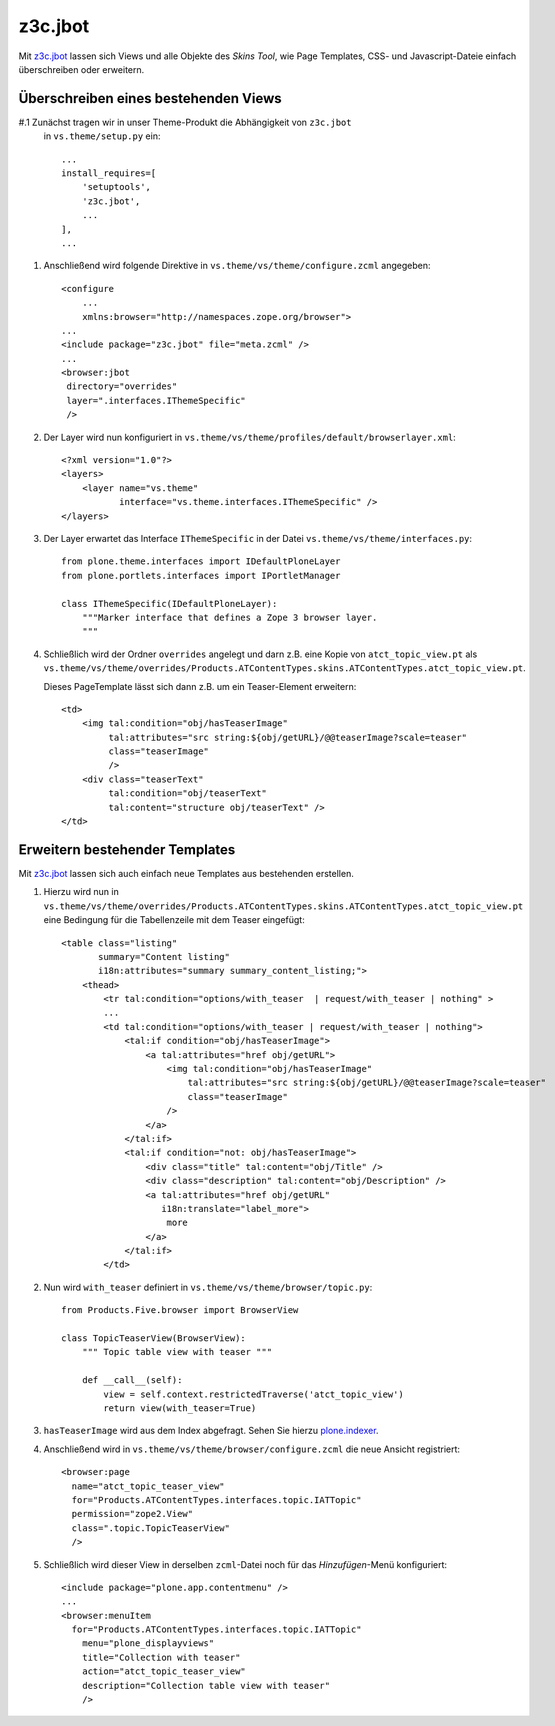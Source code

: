 ========
z3c.jbot
========

Mit `z3c.jbot <http://pypi.python.org/pypi/z3c.jbot>`_ lassen sich Views und
alle Objekte des *Skins Tool*, wie Page Templates, CSS- und Javascript-Dateie
einfach überschreiben oder erweitern.

Überschreiben eines bestehenden Views
=====================================

#.1 Zunächst tragen wir in unser Theme-Produkt die Abhängigkeit von ``z3c.jbot``
   in ``vs.theme/setup.py`` ein::

    ...
    install_requires=[
        'setuptools',
        'z3c.jbot',
        ...
    ],
    ...

#. Anschließend wird folgende Direktive in ``vs.theme/vs/theme/configure.zcml``
   angegeben::

    <configure
        ...
        xmlns:browser="http://namespaces.zope.org/browser">
    ...
    <include package="z3c.jbot" file="meta.zcml" />
    ...
    <browser:jbot
     directory="overrides"
     layer=".interfaces.IThemeSpecific"
     />

#. Der Layer wird nun konfiguriert in
   ``vs.theme/vs/theme/profiles/default/browserlayer.xml``::

    <?xml version="1.0"?>
    <layers>
        <layer name="vs.theme"
               interface="vs.theme.interfaces.IThemeSpecific" />
    </layers>

#. Der Layer erwartet das Interface ``IThemeSpecific`` in der Datei
   ``vs.theme/vs/theme/interfaces.py``::

    from plone.theme.interfaces import IDefaultPloneLayer
    from plone.portlets.interfaces import IPortletManager

    class IThemeSpecific(IDefaultPloneLayer):
        """Marker interface that defines a Zope 3 browser layer.
        """

#. Schließlich wird der Ordner ``overrides`` angelegt und darn z.B. eine Kopie
   von ``atct_topic_view.pt`` als ``vs.theme/vs/theme/overrides/Products.ATContentTypes.skins.ATContentTypes.atct_topic_view.pt``.

   Dieses PageTemplate lässt sich dann z.B. um ein Teaser-Element erweitern::

    <td>
        <img tal:condition="obj/hasTeaserImage"
             tal:attributes="src string:${obj/getURL}/@@teaserImage?scale=teaser"
             class="teaserImage"
             />
        <div class="teaserText"
             tal:condition="obj/teaserText"
             tal:content="structure obj/teaserText" />
    </td>

Erweitern bestehender Templates
===============================

Mit `z3c.jbot`_ lassen sich auch einfach neue Templates aus bestehenden
erstellen.

#. Hierzu wird nun in  ``vs.theme/vs/theme/overrides/Products.ATContentTypes.skins.ATContentTypes.atct_topic_view.pt``
   eine Bedingung für die Tabellenzeile mit dem Teaser eingefügt::

    <table class="listing"
           summary="Content listing"
           i18n:attributes="summary summary_content_listing;">
        <thead>
            <tr tal:condition="options/with_teaser  | request/with_teaser | nothing" >
            ...
            <td tal:condition="options/with_teaser | request/with_teaser | nothing">
                <tal:if condition="obj/hasTeaserImage">
                    <a tal:attributes="href obj/getURL">
                        <img tal:condition="obj/hasTeaserImage"
                            tal:attributes="src string:${obj/getURL}/@@teaserImage?scale=teaser"
                            class="teaserImage"
                        />
                    </a>
                </tal:if>
                <tal:if condition="not: obj/hasTeaserImage">
                    <div class="title" tal:content="obj/Title" />
                    <div class="description" tal:content="obj/Description" />
                    <a tal:attributes="href obj/getURL"
                       i18n:translate="label_more">
                        more
                    </a>
                </tal:if>
            </td>

#. Nun wird ``with_teaser`` definiert in ``vs.theme/vs/theme/browser/topic.py``::

    from Products.Five.browser import BrowserView

    class TopicTeaserView(BrowserView):
        """ Topic table view with teaser """

        def __call__(self):
            view = self.context.restrictedTraverse('atct_topic_view')
            return view(with_teaser=True)

#. ``hasTeaserImage`` wird aus dem Index abgefragt. Sehen Sie hierzu `plone.indexer`_.

   .. _`plone.indexer`: plone.indexer

#. Anschließend wird in ``vs.theme/vs/theme/browser/configure.zcml`` die neue Ansicht registriert::

    <browser:page
      name="atct_topic_teaser_view"
      for="Products.ATContentTypes.interfaces.topic.IATTopic"
      permission="zope2.View"
      class=".topic.TopicTeaserView"
      />

#. Schließlich wird dieser View in derselben ``zcml``-Datei noch für das `Hinzufügen`-Menü konfiguriert::

    <include package="plone.app.contentmenu" />
    ...
    <browser:menuItem
      for="Products.ATContentTypes.interfaces.topic.IATTopic"
        menu="plone_displayviews"
        title="Collection with teaser"
        action="atct_topic_teaser_view"
        description="Collection table view with teaser"
        />
